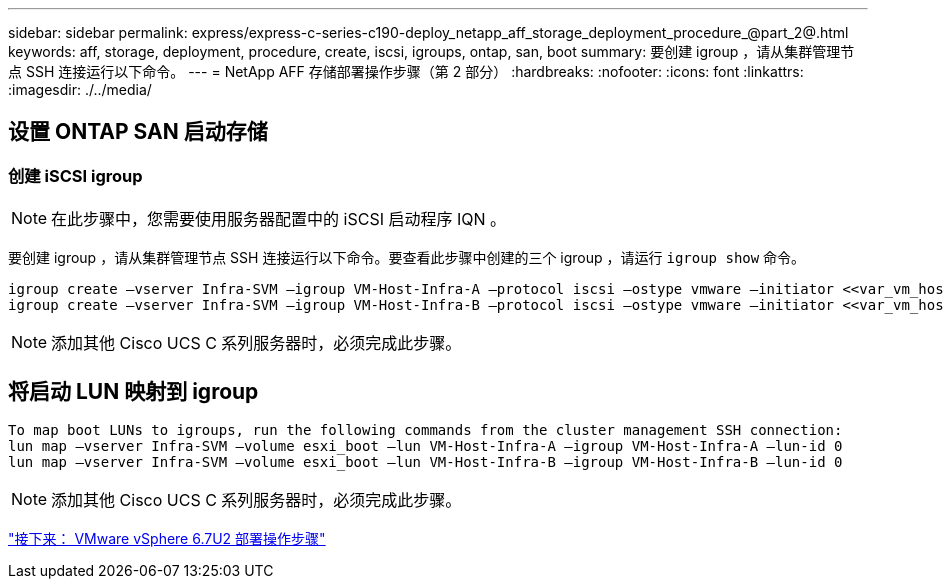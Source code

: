 ---
sidebar: sidebar 
permalink: express/express-c-series-c190-deploy_netapp_aff_storage_deployment_procedure_@part_2@.html 
keywords: aff, storage, deployment, procedure, create, iscsi, igroups, ontap, san, boot 
summary: 要创建 igroup ，请从集群管理节点 SSH 连接运行以下命令。 
---
= NetApp AFF 存储部署操作步骤（第 2 部分）
:hardbreaks:
:nofooter: 
:icons: font
:linkattrs: 
:imagesdir: ./../media/




== 设置 ONTAP SAN 启动存储



=== 创建 iSCSI igroup


NOTE: 在此步骤中，您需要使用服务器配置中的 iSCSI 启动程序 IQN 。

要创建 igroup ，请从集群管理节点 SSH 连接运行以下命令。要查看此步骤中创建的三个 igroup ，请运行 `igroup show` 命令。

....
igroup create –vserver Infra-SVM –igroup VM-Host-Infra-A –protocol iscsi –ostype vmware –initiator <<var_vm_host_infra_a_iSCSI-A_vNIC_IQN>>,<<var_vm_host_infra_a_iSCSI-B_vNIC_IQN>>
igroup create –vserver Infra-SVM –igroup VM-Host-Infra-B –protocol iscsi –ostype vmware –initiator <<var_vm_host_infra_b_iSCSI-A_vNIC_IQN>>,<<var_vm_host_infra_b_iSCSI-B_vNIC_IQN>>
....

NOTE: 添加其他 Cisco UCS C 系列服务器时，必须完成此步骤。



== 将启动 LUN 映射到 igroup

....
To map boot LUNs to igroups, run the following commands from the cluster management SSH connection:
lun map –vserver Infra-SVM –volume esxi_boot –lun VM-Host-Infra-A –igroup VM-Host-Infra-A –lun-id 0
lun map –vserver Infra-SVM –volume esxi_boot –lun VM-Host-Infra-B –igroup VM-Host-Infra-B –lun-id 0
....

NOTE: 添加其他 Cisco UCS C 系列服务器时，必须完成此步骤。

link:express-c-series-c190-design_vmware_vsphere_6.7u2_deployment_procedure.html["接下来： VMware vSphere 6.7U2 部署操作步骤"]
